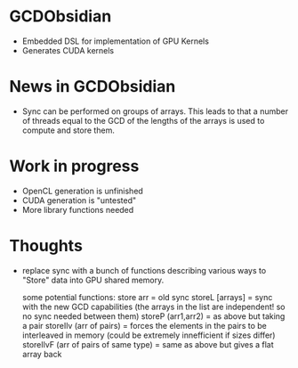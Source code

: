 
* GCDObsidian
  + Embedded DSL for implementation of GPU Kernels
  + Generates CUDA kernels
    
* News in GCDObsidian 
  + Sync can be performed on groups of arrays. This leads 
    to that a number of threads equal to the GCD of the lengths of
    the arrays is used to compute and store them. 
  
* Work in progress
  + OpenCL generation is unfinished
  + CUDA generation is "untested" 
  + More library functions needed
  
* Thoughts 
  + replace sync with a bunch of functions describing various ways to 
    "Store" data into GPU shared memory.
    
    some potential functions: 
    store arr       = old sync
    storeL [arrays] = sync with the new GCD capabilities (the arrays in the list are independent! so no sync needed between them) 
    storeP (arr1,arr2) = as above but taking a pair
    storeIlv (arr of pairs) = forces the elements in the pairs to be interleaved in memory (could be extremely innefficient if sizes differ)
    storeIlvF (arr of pairs of same type) = same as above but gives a flat array back 
    
